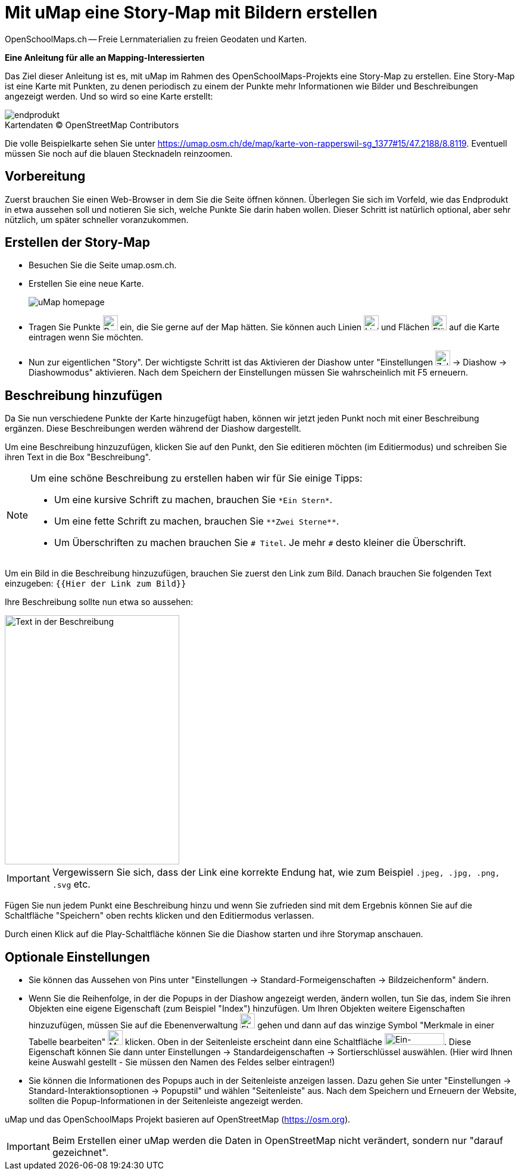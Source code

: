 = Mit uMap eine Story-Map mit Bildern erstellen
OpenSchoolMaps.ch -- Freie Lernmaterialien zu freien Geodaten und Karten.
//
// HACK: suppress title page.
// See https://github.com/asciidoctor/asciidoctor-pdf/issues/95
ifdef::backend-pdf[:notitle:]

ifdef::backend-pdf[]
[discrete]
= {doctitle}

{author}
endif::[]
// END OF suppress title page HACK

*Eine Anleitung für alle an Mapping-Interessierten*

//(Siehe auch Abschnitt https://dinacon.ch/wp-content/uploads/sites/4/2017/10/dinacon_17.pdf#Outline0.3[Erstellen einer Fotostory mit uMap] im Foliensatz des DINAcon-Vortrags https://dinacon.ch/sessions/2017/osm/[Nutzung von OpenStreetMap für Standortkarten und Online-Stories].)

Das Ziel dieser Anleitung ist es, mit uMap im Rahmen des OpenSchoolMaps-Projekts eine Story-Map zu erstellen. Eine Story-Map ist eine Karte mit Punkten, zu denen periodisch zu einem der Punkte mehr Informationen wie Bilder und Beschreibungen angezeigt werden.
Und so wird so eine Karte erstellt:

.Kartendaten (C) OpenStreetMap Contributors
[caption=""]
image::../../bilder/umap/story-map_erstellen/endprodukt.png[]

Die volle Beispielkarte sehen Sie unter https://umap.osm.ch/de/map/karte-von-rapperswil-sg_1377#15/47.2188/8.8119. Eventuell müssen Sie noch auf die blauen Stecknadeln reinzoomen.

== Vorbereitung
Zuerst brauchen Sie einen Web-Browser in dem Sie die Seite öffnen können. 
Überlegen Sie sich im Vorfeld, wie das Endprodukt in etwa aussehen soll und notieren Sie sich, welche Punkte Sie darin haben wollen. Dieser Schritt ist natürlich optional, aber sehr nützlich, um später schneller voranzukommen.

== Erstellen der Story-Map

  * Besuchen Sie die Seite umap.osm.ch.
  * Erstellen Sie eine neue Karte. +
+
image::../../bilder/umap/story-map_erstellen/uMap_homepage.png[]
  * Tragen Sie Punkte image:../../bilder/umap/stecknadel_icon.PNG["Punkte-Icon", 25, 25] ein, die Sie gerne auf der Map hätten. Sie können auch Linien image:../../bilder/umap/weg_icon.PNG["Linien-Icon", 25, 25] und Flächen image:../../bilder/umap/flaeche_icon.PNG["Flächen-Icon", 25, 25] auf die Karte eintragen wenn Sie möchten.
* Nun zur eigentlichen "Story". Der wichtigste Schritt ist das Aktivieren der Diashow unter "Einstellungen image:../../bilder/umap/story-map_erstellen/zahnrad_icon.png["Zahnrad-Icon", 25, 25] -> Diashow -> Diashowmodus" aktivieren. Nach dem Speichern der Einstellungen müssen Sie wahrscheinlich mit F5 erneuern.

== Beschreibung hinzufügen

Da Sie nun verschiedene Punkte der Karte hinzugefügt haben, können wir jetzt jeden Punkt noch mit einer Beschreibung ergänzen. Diese Beschreibungen werden während der Diashow dargestellt.

Um eine Beschreibung hinzuzufügen, klicken Sie auf den Punkt, den Sie editieren möchten (im Editiermodus) und schreiben Sie ihren Text in die Box "Beschreibung".

[NOTE]
====
Um eine schöne Beschreibung zu erstellen haben wir für Sie einige Tipps:

	* Um eine kursive Schrift zu machen, brauchen Sie `+*Ein Stern*+`.
	* Um eine fette Schrift zu machen, brauchen Sie `+**Zwei Sterne**+`.
	* Um Überschriften zu machen brauchen Sie `# Titel`. Je mehr `#` desto kleiner die Überschrift.
====

Um ein Bild in die Beschreibung hinzuzufügen, brauchen Sie zuerst den Link zum Bild.
Danach brauchen Sie folgenden Text einzugeben: `{{Hier der Link zum Bild}}`

Ihre Beschreibung sollte nun etwa so aussehen:

image::../../bilder/umap/story-map_erstellen/beschreibung.PNG["Text in der Beschreibung", 293, 418]

IMPORTANT: Vergewissern Sie sich, dass der Link eine korrekte Endung hat, wie zum Beispiel `.jpeg, .jpg, .png, .svg` etc.

Fügen Sie nun jedem Punkt eine Beschreibung hinzu und wenn Sie zufrieden sind mit dem Ergebnis können Sie auf die Schaltfläche "Speichern" oben rechts klicken und den Editiermodus verlassen.

Durch einen Klick auf die Play-Schaltfläche können Sie die Diashow starten und ihre Storymap anschauen.

== Optionale Einstellungen

* Sie können das Aussehen von Pins unter "Einstellungen -> Standard-Formeigenschaften -> Bildzeichenform" ändern.
* Wenn Sie die Reihenfolge, in der die Popups in der Diashow angezeigt werden, ändern wollen, tun Sie das, indem Sie ihren Objekten eine eigene Eigenschaft (zum Beispiel "Index") hinzufügen. Um Ihren Objekten weitere Eigenschaften hinzuzufügen, müssen Sie auf die Ebenenverwaltung image:../../bilder/umap/story-map_erstellen/ebene_icon.png["Ebenen-Icon", 25 ,25] gehen und dann auf das winzige Symbol "Merkmale in einer Tabelle bearbeiten" image:../../bilder/umap/story-map_erstellen/merkmal_bearbeiten.png["Merkmal-Icon", 25, 25] klicken. Oben in der Seitenleiste erscheint dann eine Schaltfläche image:../../bilder/umap/story-map_erstellen/merkmal_hinzufügen.png["Ein-Merkmal-Hinzufügen-Icon", 100, 20]. Diese Eigenschaft können Sie dann unter Einstellungen -> Standardeigenschaften -> Sortierschlüssel auswählen. (Hier wird Ihnen keine Auswahl gestellt - Sie müssen den Namen des Feldes selber eintragen!)
* Sie können die Informationen des Popups auch in der Seitenleiste anzeigen lassen. Dazu gehen Sie unter "Einstellungen -> Standard-Interaktionsoptionen -> Popupstil" und wählen "Seitenleiste" aus. Nach dem Speichern und Erneuern der Website, sollten die Popup-Informationen in der Seitenleiste angezeigt werden.

uMap und das OpenSchoolMaps Projekt basieren auf OpenStreetMap (https://osm.org).

IMPORTANT: Beim Erstellen einer uMap werden die Daten in OpenStreetMap nicht verändert, sondern nur "darauf gezeichnet".